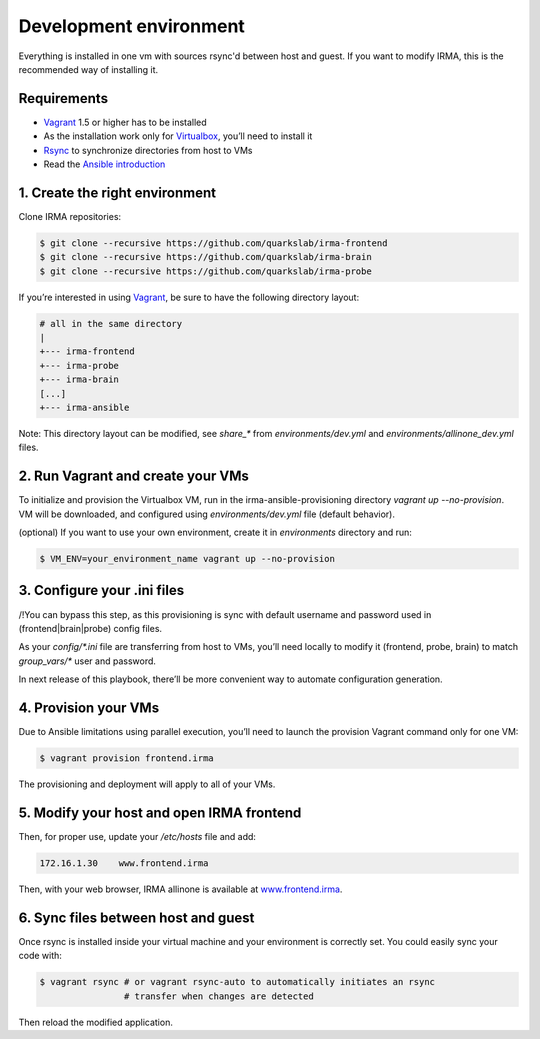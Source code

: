 Development environment
=======================

Everything is installed in one vm with sources rsync'd between host and guest.
If you want to modify IRMA, this is the recommended way of installing it.

Requirements
------------

- `Vagrant <http://www.vagrantup.com/>`_ 1.5 or higher has to be installed
- As the installation work only for `Virtualbox <https://www.virtualbox.org/>`_,
  you’ll need to install it
- `Rsync <https://rsync.samba.org/>`_ to synchronize directories from host to VMs
- Read the `Ansible introduction <http://docs.ansible.com/intro.html>`_



1. Create the right environment
-------------------------------


Clone IRMA repositories:

.. code-block:: bash

	$ git clone --recursive https://github.com/quarkslab/irma-frontend
	$ git clone --recursive https://github.com/quarkslab/irma-brain
	$ git clone --recursive https://github.com/quarkslab/irma-probe

If you’re interested in using `Vagrant <http://vagrantup.com>`_, be sure to have
the following directory layout:

.. code-block:: bash

	# all in the same directory
 	|
 	+--- irma-frontend
 	+--- irma-probe
 	+--- irma-brain
 	[...]
 	+--- irma-ansible


Note: This directory layout can be modified, see `share_*` from
`environments/dev.yml` and `environments/allinone_dev.yml` files.


2. Run Vagrant and create your VMs
----------------------------------

To initialize and provision the Virtualbox VM, run in the
irma-ansible-provisioning directory `vagrant up --no-provision`. VM will be
downloaded, and configured using `environments/dev.yml` file (default behavior).

(optional) If you want to use your own environment, create it in `environments`
directory and run:

.. code-block:: bash

	$ VM_ENV=your_environment_name vagrant up --no-provision


3. Configure your .ini files
----------------------------

/!\ You can bypass this step, as this provisioning is sync with default username
and password used in (frontend|brain|probe) config files.

As your `config/*.ini` file are transferring from host to VMs, you’ll need
locally to modify it (frontend, probe, brain) to match `group_vars/*` user and
password.

In next release of this playbook, there’ll be more convenient way to automate
configuration generation.


4. Provision your VMs
---------------------

Due to Ansible limitations using parallel execution, you’ll need to launch the
provision Vagrant command only for one VM:

.. code-block:: bash

	$ vagrant provision frontend.irma


The provisioning and deployment will apply to all of your VMs.


5. Modify your host and open IRMA frontend
------------------------------------------

Then, for proper use, update your `/etc/hosts` file and add:


.. code-block:: bash

	172.16.1.30    www.frontend.irma


Then, with your web browser, IRMA allinone is available at
`www.frontend.irma <http://www.frontend.irma>`_.


6. Sync files between host and guest
------------------------------------

Once rsync is installed inside your virtual machine and your environment is correctly set. You could easily sync your code with:

.. code-block:: bash

	$ vagrant rsync # or vagrant rsync-auto to automatically initiates an rsync
                        # transfer when changes are detected


Then reload the modified application.
